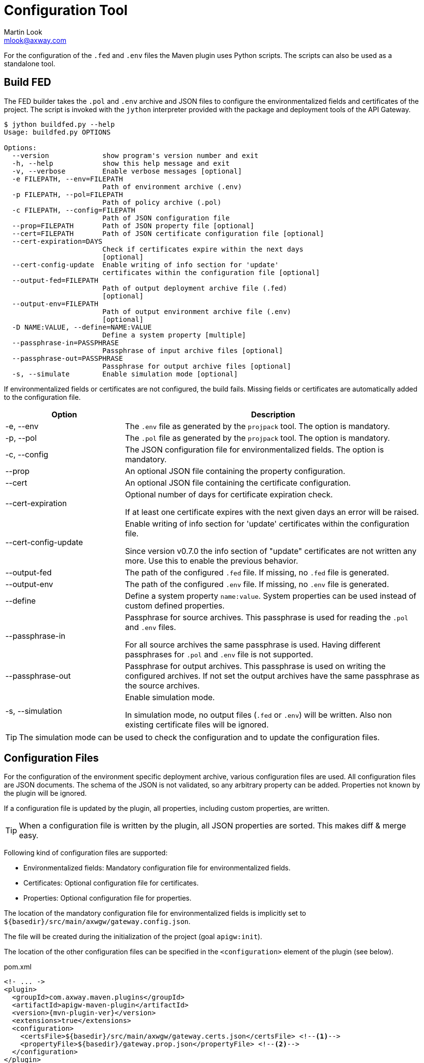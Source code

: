 = Configuration Tool
:Author: Martin Look
:Email: mlook@axway.com
:source-highlighter: prettify
ifdef::env-github[]
:outfilesuffix: .adoc
:!toc-title:
:caution-caption: :fire:
:important-caption: :exclamation:
:note-caption: :paperclip:
:tip-caption: :bulb:
:warning-caption: :warning:
endif::[]

For the configuration of the `.fed` and `.env` files the Maven plugin uses Python scripts.
The scripts can also be used as a standalone tool.

== Build FED

The FED builder takes the `.pol` and `.env` archive and JSON files to configure the environmentalized fields and certificates of the project.
The script is invoked with the `jython` interpreter provided with the package and deployment tools of the API Gateway.

....
$ jython buildfed.py --help
Usage: buildfed.py OPTIONS

Options:
  --version             show program's version number and exit
  -h, --help            show this help message and exit
  -v, --verbose         Enable verbose messages [optional]
  -e FILEPATH, --env=FILEPATH
                        Path of environment archive (.env)
  -p FILEPATH, --pol=FILEPATH
                        Path of policy archive (.pol)
  -c FILEPATH, --config=FILEPATH
                        Path of JSON configuration file
  --prop=FILEPATH       Path of JSON property file [optional]
  --cert=FILEPATH       Path of JSON certificate configuration file [optional]
  --cert-expiration=DAYS
                        Check if certificates expire within the next days
                        [optional]
  --cert-config-update  Enable writing of info section for 'update'
                        certificates within the configuration file [optional]
  --output-fed=FILEPATH
                        Path of output deployment archive file (.fed)
                        [optional]
  --output-env=FILEPATH
                        Path of output environment archive file (.env)
                        [optional]
  -D NAME:VALUE, --define=NAME:VALUE
                        Define a system property [multiple]
  --passphrase-in=PASSPHRASE
                        Passphrase of input archive files [optional]
  --passphrase-out=PASSPHRASE
                        Passphrase for output archive files [optional]
  -s, --simulate        Enable simulation mode [optional]
....

If environmentalized fields or certificates are not configured, the build fails.
Missing fields or certificates are automatically added to the configuration file.

[cols="2,5", options="header"]
|===
|Option
|Description


|-e, --env
|The `.env` file as generated by the `projpack` tool.
The option is mandatory.

|-p, --pol
|The `.pol` file as generated by the `projpack` tool.
The option is mandatory.

|-c, --config
|The JSON configuration file for environmentalized fields.
The option is mandatory.

|--prop
|An optional JSON file containing the property configuration.

|--cert
|An optional JSON file containing the certificate configuration.

|--cert-expiration
|Optional number of days for certificate expiration check.

If at least one certificate expires with the next given days an error will be raised.

|--cert-config-update
|Enable writing of info section for 'update' certificates within the configuration file.

Since version v0.7.0 the info section of "update" certificates are not written any more.
Use this to enable the previous behavior.

|--output-fed
|The path of the configured `.fed` file.
If missing, no `.fed` file is generated.

|--output-env
|The path of the configured `.env` file.
If missing, no `.env` file is generated. 

|--define
|Define a system property `name:value`.
System properties can be used instead of custom defined properties.

|--passphrase-in
|Passphrase for source archives.
This passphrase is used for reading the `.pol` and `.env` files.

For all source archives the same passphrase is used.
Having different passphrases for `.pol` and `.env` file is not supported.

|--passphrase-out
|Passphrase for output archives.
This passphrase is used on writing the configured archives.
If not set the output archives have the same passphrase as the source archives.

|-s, --simulation
|Enable simulation mode.

In simulation mode, no output files (`.fed` or `.env`) will be written.
Also non existing certificate files will be ignored.

|===

TIP: The simulation mode can be used to check the configuration and to update the configuration files.

== Configuration Files

For the configuration of the environment specific deployment archive, various configuration files are used.
All configuration files are JSON documents.
The schema of the JSON is not validated, so any arbitrary property can be added.
Properties not known by the plugin will be ignored.

If a configuration file is updated by the plugin, all properties, including custom properties, are written.

TIP: When a configuration file is written by the plugin, all JSON properties are sorted.
This makes diff & merge easy.

Following kind of configuration files are supported:

  * Environmentalized fields: Mandatory configuration file for environmentalized fields.
  * Certificates: Optional configuration file for certificates.
  * Properties: Optional configuration file for properties.

The location of the mandatory configuration file for environmentalized fields is implicitly set to `${basedir}/src/main/axwgw/gateway.config.json`.

The file will be created during the initialization of the project (goal `apigw:init`).

The location of the other configuration files can be specified in the `<configuration>` element of the plugin (see below).

.pom.xml
[source,xml,subs="verbatim,attributes"]
----
<!- ... ->
<plugin>
  <groupId>com.axway.maven.plugins</groupId>
  <artifactId>apigw-maven-plugin</artifactId>
  <version>{mvn-plugin-ver}</version>
  <extensions>true</extensions>
  <configuration>
    <certsFile>${basedir}/src/main/axwgw/gateway.certs.json</certsFile> <!--1-->
    <propertyFile>${basedir}/gateway.prop.json</propertyFile> <!--2-->
  </configuration>
</plugin>
<!- ... ->
----
<1> Optional location of the configuration file for certificates.
<2> Optional location of the configuration file for properties.

NOTE: The configuration of the config files is only applicable for deployment projects.

=== Environmentalized Fields

For configuring environmentalized fields a JSON file having an `entities` property is used.
For each configured environmentalized entity a property exists.
The name of the property is the _short hand key_ of the entity.

The value of the field can be specified directly by a `value` property.
It can also be specified indirectly by a property identified by the `property` property.

Properties are name/value pairs.
The value of the property is defined ... _(in order of precedence)_

  . ... as predefined system property.
  . ... as a system property via the command line of the configuration tool.
  . ... within a separate property configuration file.
  . ... within the environmentalized fields file (under `properties`).

The plugin and the configuration tool provides a set of predefined system properties.

.Predefined System Properties
|===
|System Property|Description|Provided by

|_system.artifact.group
|Group of the project artifact.
|Plugin

|_system.artifact.name
|Name of the project artifact.
|Plugin

|_system.artifact.ver
|Version of the project artifact.
|Plugin

|_system.artifact.id
|Complete ID of the project artifact.
|Plugin

|_system.build.datetime
|Build date and time in ISO format (YYYY-MM-DD'T'HH:MM:SS.S)
|Config Tool
|===


.src/main/axwgw/gateway.config.json
[source,json]
----
{
    "entities": { <1>
        "/[CircuitContainer]name=Hello World/[FilterCircuit]name=Hello World Message/[SetAttributeFilter]name=Set name": { <2>
            "description": "Name for the 'Hello World' message.", 
            "fields": {
                "attributeValue#0": { <3>
                    "property": "foobar", <4>
                    "type": "string", <5> 
                    "used": true, <6>
                    "value": null <7>
                }
            }
        },
        "/[CircuitContainer]name=Hello World/[FilterCircuit]name=Hello World Message/[SetAttributeFilter]name=Build time": {
            "description": "Build time in ISO format.", 
            "fields": {
                "attributeValue#0": {
                    "property": "_system.build.datetime", <8>
                    "type": "string",
                    "used": true,
                    "value": null
                }
            }
        }
        "/[CircuitContainer]name=Hello World/[FilterCircuit]name=Hello World Message/[SetAttributeFilter]name=Network zone": {
            "description": "Network zone the API Gateway is located.", 
            "fields": {
                "attributeValue#0": {
                    "type": "string",
                    "used": true,
                    "value": "internal" <9>
                }
            }
        }
    }
    "properties": { <10>
        "foobar": "myvalue"
    }
}
----
<1> Environmentalized entities are configured under an `entities` attribute.
<2> Short hand key of the environmentalized entity.
<3> Name and index of the environmentalized field.
<4> Name of the property containing the value.
_null_ or missing property indicates that no property is used to configure the value. 
<5> Type of the field (just for documentation, don't change it).
<6> Indicates if the configured field is used.
If _false_ the field is no longer environmentalized or the entity is renamed or removed.
The property is automatically maintained by the plugin. 
<7> Value of the field.
_null_ indicates that no value is defined.
If `value` and `property` are configured the `property` value has precedence.
<8> Use value of the predefined system property `_system.build.datetime`.
<9> Value for the field.
<10> An optional local definition of properties.
If the same property is defined in a separate property file (see below), the separate property has precedence.

NOTE: If `value` and `property` is _null_ the field is treated as undefined and the build will fail.

=== Certificates
The configuration for certificates is stored in a separate JSON file.
It specifies the alias of the certificates within the project and the source of the replacement certificate. 

.src/main/axwgw/gateway.certs.json
[source,json]
----
{
    "certificates": { <1>
        "extern-crt": { <2>
            "origin": { <3>
                "info": {
                    "not_after": "2020-05-21T07:04:00+02:00", <4>
                    "subject": "CN=extern, O=Axway, L=Berlin, ST=Berlin, C=DE" <5>
                }
            },
            "update": { <6>
                "file": "cert/extern.crt", <7>
                "type": "crt" <8>
            }
        }, 
        "server-p12": {
            "origin": {
                "info": {
                    "not_after": "2020-05-21T07:02:00+02:00", 
                    "subject": "CN=server, O=Axway, L=Berlin, ST=Berlin, C=DE"
                }
            },
            "update": {
                "file": "cert/server.p12", 
                "password": "server", <9>
                "type": "p12"
            }
        }, 
        "test": {
            "origin": {
                "info": {
                    "not_after": "2021-09-30T16:01:15+02:00", 
                    "subject": "CN=DST Root CA X3, O=Digital Signature Trust Co."
                }
            },
            "update": null <10>
        },
        "test2": { <11>
            "update": {
                "file": "cert/server.p12", 
                "password-property": "server.password", <12> 
                "type": "p12"
            }
        }
    }
}
----
<1> Certificates are configured under a `certificates` attribute.
<2> Unique alias for storing the certificate in the certificate store.
<3> Information of the origin certificate.
A missing `origin` attribute indicates the origin certificate store doesn't has a certificate with this alias.
<4> Expiration date of the origin certificate.
<5> Subject of the origin certificate.
<6> Defines the certificate to update the certificate with the same alias within the certificate store.
A missing `update` attribute indicates a new/unconfigured certificate.
<7> Path to the new certificate file.
<8> Type of the certificate.
`crt` for certificates and `p12` for certificates with key.
<9> Password to for the `.p12` file.
<10> _null_ value indicates that the certificate will not be updated.
<11> Certificate without a `origin` attribute.
This certificate will be added to the certificate store.
<12> Password for the `.p12` file is retrieved from the property configuration file.

=== Properties

Properties used in the configuration files for environmentalized fields and certificates can be resolved by a separate configuration file.
The file is a JSON document containing a `properties` property.
For each property a name/value pair exists.

.gateway.props.json
[source,json]
----
{
    "properties": { <1>
        "name1": "value1", <2>
        "name2": "value2"
    }
}
----
<1> Properties are configured under a `properties` attribute.
<2> For each configured property a name/value pair has to exist.
The property is identified by its _name_.

[NOTE]
====
Properties may contain sensitive information (e.g. credentials).
The shift of properties to a separate file enables them to be exclude from the source code management system.

In productive environments secretes may be stored in a secured configuration database.
For the build process the property file may be temporarily generated from the configuration database.
====
